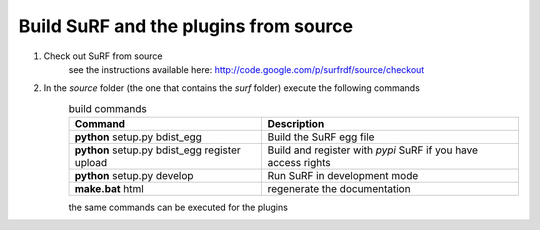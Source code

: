 Build SuRF and the plugins from source
--------------------------------------

1. Check out SuRF from source
    see the instructions available here:
    http://code.google.com/p/surfrdf/source/checkout
    
2. In the `source` folder (the one that contains the `surf` folder) execute the following commands
    .. csv-table:: build commands
        :header: "Command", "Description"
        :widths: 30, 40
        
        **python** setup.py bdist_egg, Build the SuRF egg file
        **python** setup.py bdist_egg register upload, Build and register with *pypi* SuRF if you have access rights
        **python** setup.py develop, Run SuRF in development mode
        **make.bat** html, regenerate the documentation
        
    the same commands can be executed for the plugins
